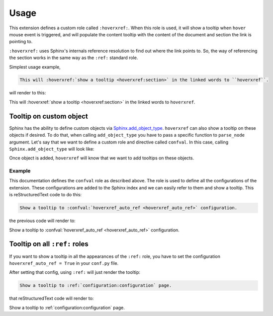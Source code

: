 Usage
=====

This extension defines a custom role called ``:hoverxref:``.
When this role is used, it will show a tooltip when ``hover`` mouse event is triggered,
and will populate the content tooltip with the content of the document and section the link is pointing to.

``:hoverxref:`` uses Sphinx's internals reference resolution to find out where the link points to.
So, the way of referencing the section works in the same way as the ``:ref:`` standard role.

Simplest usage example,

.. code-block:: rst

   This will :hoverxref:`show a tooltip <hoverxref:section>` in the linked words to ``hoverxref``.

will render to this:

This will :hoverxref:`show a tooltip <hoverxref:section>` in the linked words to ``hoverxref``.

Tooltip on custom object
------------------------

Sphinx has the ability to define custom objects via `Sphinx.add_object_type`_.
``hoverxref`` can also show a tooltip on these objects if desired.
To do that, when calling ``add_object_type`` you have to pass a specific function to ``parse_node`` argument.
Let's say that we want to define a custom role and directive called ``confval``.
In this case, calling ``Sphinx.add_object_type`` will look like:

.. code-block:: python
   :emphasize-lines: 10

   # conf.py

   def setup(app):
       # ...
       from hoverxref.nodeparser import parse_node
       app.add_object_type(
           'confval',  # directivename
           'confval',  # rolename
           'pair: %s; configuration value',  # indextemplate
           parse_node=parse_node('confval'),
       )

Once object is added, ``hoverxref`` will know that we want to add tooltips on these objects.

Example
~~~~~~~

This documentation defines the ``confval`` role as described above.
The role is used to define all the configurations of the extension.
These configurations are added to the Sphinx index and we can easily refer to them and show a tooltip.
This is reStructuredText code to do this:

.. code-block:: rst

   Show a tooltip to :confval:`hoverxref_auto_ref <hoverxref_auto_ref>` configuration.

the previous code will render to:

Show a tooltip to :confval:`hoverxref_auto_ref <hoverxref_auto_ref>` configuration.


Tooltip on all ``:ref:`` roles
------------------------------

If you want to show a tooltip in all the appearances of the ``:ref:`` role,
you have to set the configuration ``hoverxref_auto_ref = True`` in your ``conf.py`` file.

After setting that config, using ``:ref:`` will just render the tooltip:

.. code-block:: rst

   Show a tooltip to :ref:`configuration:configuration` page.

that reStructuredText code will render to:

Show a tooltip to :ref:`configuration:configuration` page.


.. _Sphinx.add_object_type: https://www.sphinx-doc.org/en/master/extdev/appapi.html#sphinx.application.Sphinx.add_object_type
